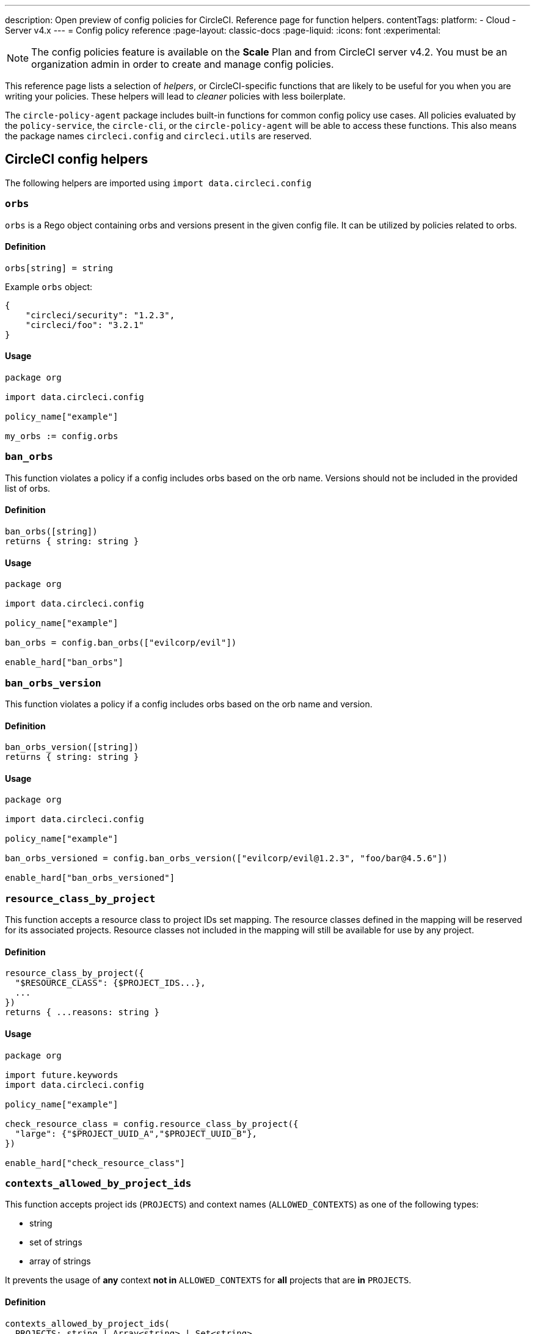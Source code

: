 ---
description: Open preview of config policies for CircleCI. Reference page for function helpers.
contentTags:
  platform:
  - Cloud
  - Server v4.x
---
= Config policy reference
:page-layout: classic-docs
:page-liquid:
:icons: font
:experimental:

NOTE: The config policies feature is available on the **Scale** Plan and from CircleCI server v4.2. You must be an organization admin in order to create and manage config policies.

This reference page lists a selection of _helpers_, or CircleCI-specific functions that are likely to be useful for you when you are writing your policies. These helpers will lead to _cleaner_ policies with less boilerplate.

The `circle-policy-agent` package includes built-in functions for common config policy
use cases. All policies evaluated by the `policy-service`, the `circle-cli`, or the `circle-policy-agent`
will be able to access these functions. This also means the package names `circleci.config` and `circleci.utils` are
reserved.

[#circleci-config-helpers]
== CircleCI config helpers

The following helpers are imported using `import data.circleci.config`

[#orbs]
=== `orbs`

`orbs` is a Rego object containing orbs and versions present in the given config file. It
can be utilized by policies related to orbs.

[#definition-orbs]
==== Definition

[source,rego]
----
orbs[string] = string
----

Example `orbs` object:

[source,json]
----
{
    "circleci/security": "1.2.3",
    "circleci/foo": "3.2.1"
}
----

[#usage-orbs]
==== Usage

[source,rego]
----
package org

import data.circleci.config

policy_name["example"]

my_orbs := config.orbs
----

[#ban-orbs]
=== `ban_orbs`

This function violates a policy if a config includes orbs based on the orb name. Versions should not
be included in the provided list of orbs.

[#definition-ban-orbs]
==== Definition

[source,rego]
----
ban_orbs([string])
returns { string: string }
----

[#usage-ban-orbs]
==== Usage

[source,rego]
----
package org

import data.circleci.config

policy_name["example"]

ban_orbs = config.ban_orbs(["evilcorp/evil"])

enable_hard["ban_orbs"]
----

[#ban-orbs-version]
=== `ban_orbs_version`

This function violates a policy if a config includes orbs based on the orb name and version.

[#definition-ban-orbs-version]
==== Definition

[source,rego]
----
ban_orbs_version([string])
returns { string: string }
----

[#usage-ban-orbs-version]
==== Usage

[source,rego]
----
package org

import data.circleci.config

policy_name["example"]

ban_orbs_versioned = config.ban_orbs_version(["evilcorp/evil@1.2.3", "foo/bar@4.5.6"])

enable_hard["ban_orbs_versioned"]
----

[#resource-class-by-project]
=== `resource_class_by_project`

This function accepts a resource class to project IDs set mapping. The resource classes defined in the
mapping will be reserved for its associated projects. Resource classes not included in the mapping will
still be available for use by any project.

[#definition-resource-class-by-project]
==== Definition

```rego
resource_class_by_project({
  "$RESOURCE_CLASS": {$PROJECT_IDS...},
  ...
})
returns { ...reasons: string }
```

[#usage-resource-class-by-project]
==== Usage

[source,rego]
----
package org

import future.keywords
import data.circleci.config

policy_name["example"]

check_resource_class = config.resource_class_by_project({
  "large": {"$PROJECT_UUID_A","$PROJECT_UUID_B"},
})

enable_hard["check_resource_class"]
----

[#contexts-allowed-by-project-ids]
=== `contexts_allowed_by_project_ids`

This function accepts project ids (`PROJECTS`) and
context names (`ALLOWED_CONTEXTS`) as one of the following types:

* string
* set of strings
* array of strings

It prevents the usage of **any** context **not in** `ALLOWED_CONTEXTS` for **all** projects that are **in** `PROJECTS`.

[#definition-contexts-allowed-by-project-ids]
==== Definition

[source,rego]
----
contexts_allowed_by_project_ids(
  PROJECTS: string | Array<string> | Set<string>
  ALLOWED_CONTEXTS: string | Array<string> | Set<string>
)
returns reason <type string>
----

[#usage-contexts-allowed-by-project-ids]
==== Usage

[source,rego]
----
package org

import future.keywords
import data.circleci.config

policy_name["a_unique_policy_name"]

rule_contexts_allowed_by_project_ids = config.contexts_allowed_by_project_ids(
  ["${PROJECT_1_UUID}","${PROJECT_2_UUID}"],
  ["${ALLOWED_CONTEXT_NAME_1}","${ALLOWED_CONTEXT_NAME_2}"]
)

enable_hard["rule_contexts_allowed_by_project_ids"]
----

[#contexts-blocked-by-project-ids]
=== `contexts_blocked_by_project_ids`

This function accepts project IDs (`PROJECTS`) and
context names (`BLOCKED_CONTEXTS`) as one of the following types:

* string
* set of strings
* array of strings

It blocks the usage of **any** context **in** `BLOCKED_CONTEXTS` for **all** projects **in** `PROJECTS`.

[#definition-contexts-blocked-by-project-ids]
==== Definition

[source,rego]
----
contexts_blocked_by_project_ids(
  PROJECTS: string | Array<string> | Set<string>
  BLOCKED_CONTEXTS: string | Array<string> | Set<string>
)
returns reason: string
----

[#usage-contexts-blocked-by-project-ids]
==== Usage

[source,rego]
----
package org

import future.keywords
import data.circleci.config

policy_name["a_unique_policy_name"]

rule_contexts_blocked_by_project_ids = config.contexts_blocked_by_project_ids(
  ["${PROJECT_1_UUID}","${PROJECT_2_UUID}"],
  ["${BLOCKED_CONTEXT_1}","${BLOCKED_CONTEXT_2}"]
)

enable_hard["rule_contexts_blocked_by_project_ids"]
----


[#contexts-reserved-by-project-ids]
=== `contexts_reserved_by_project_ids`

This function accepts project ids (`PROJECTS`) and
context names (`RESERVED_CONTEXTS`) as one of the following types:

* string
* set of strings
* array-of-strings

It blocks the usage of **any** context **in** `RESERVED_CONTEXTS` for **all** projects **not in** `PROJECTS`.

[#definition-contexts-reserved-by-project-ids]
==== Definition

[source,rego]
----
contexts_reserved_by_project_ids(
  PROJECTS: string | Array<string> | Set<string>
  RESERVED_CONTEXTS: string | Array<string> | Set<string>
)
returns reason: string
----

[#usage-contexts-reserved-by-project-ids]
==== Usage

[source,rego]
----
package org

import future.keywords
import data.circleci.config

policy_name["a_unique_policy_name"]

rule_contexts_reserved_by_project_ids = config.contexts_reserved_by_project_ids(
  ["${PROJECT_1_UUID}","${PROJECT_2_UUID}"],
  ["${RESERVED_CONTEXT_1}","${RESERVED_CONTEXT_2}"]
)

enable_hard["rule_contexts_reserved_by_project_ids"]
----


[#contexts-reserved-by-branches]
=== `contexts_reserved_by_branches`

This function accepts VCS branch names (`BRANCHES`) and
context names (`RESERVED_CONTEXTS`) as one of the following types:

* string
* set-of-strings
* array-of-strings

Branch names **not in** `BRANCHES` are **not** allowed to use the contexts **in** `RESERVED_CONTEXTS`, however, other contexts may be used.

[#definition-contexts-reserved-by-branches]
==== Definition

[source,rego]
----
contexts_reserved_by_branches(
  BRANCHES: string | Array<string> | Set<string>
  CONTEXT_LIST: string | Array<string> | Set<string>
)
returns reason: string
----

[#usage-contexts-reserved-by-branches]
==== Usage

[source,rego]
----
package org

import future.keywords
import data.circleci.config

policy_name["a_unique_policy_name"]

rule_contexts_reserved_by_branches = config.contexts_reserved_by_branches(
   ["${BRANCH_1}, "${BRANCH_2}", "${BRANCH_3}"]",
  ["${RESERVED_CONTEXT_1}","${RESERVED_CONTEXT_2}"]
)

enable_hard["rule_contexts_reserved_by_branches"]
----

[#circleci-utility-helpers]
== CircleCI utility helpers

The following helpers are imported using `import data.circleci.utils`

[#is_parameterized_expression]
=== `is_parameterized_expression`

This function checks any value and returns true if it is a string that contains a parameter expression, otherwise it returns false.

[#definition-is-parameterized-expression]
==== Definition

[source,rego]
----
is_parameterized_expression(value)
return boolean
----

[#usage-is-parameterized-expression]
==== Usage

[source,rego]
----
is_parameterized_expression("hello world")                      # false
is_parameterized_expression(42)                                 # false
is_parameterized_expression("release-<<parameters.version>>")   # true
----


[#get_element_name]
=== `get_element_name`

This function retrieves the name of an element in a config file. You can use it to retrieve the name of jobs in workflows, steps in jobs, etc. If the element is an object, this function will return the object's key.


[#definition-get-element-name]
==== Definition

[source,rego]
----
get_element_name(input.<config_key>)
returns string
----

[#usage-get-element-name]
==== Usage

[source,rego]
----
package org

import data.circleci.utils

policy_name["example"]

job_name1 = utils.get_element_name(input.jobs[0])
job_name2 = utils.get_element_name(input.jobs[1])
----

Consider the following config.yml:
[source,yaml]
----
workflows:
  main:
    jobs:
      - lint
      - test:
          context: test-vars
----
In the policy example above, `job_name1` would equal `lint` and `job_name2` would equal `test`.

[#to_array]
=== `to_array`

This function casts a value to an array. Array values are left as is and are **not** cast to Array<Array>.

[#definition-to-array]
==== Definition

[source,rego]
----
to_array(value)
returns array
----

[#usage-to-array]
==== Usage

[source,rego]
----
package org

import data.circleci.utils

policy_name["example"]

a = utils.to_array("element")   # a is ["element"]
b = utils.to_array(["element"]) # b is ["element"]
----

[#to-set]
=== `to_set`

This function casts a value to a set. Array values are cast to a set and deduplicated. Set values are left as is and are **not** cast to Set<Set>.

[#definition-to-set]
==== Definition

[source,rego]
----
to_set(value)
returns set
----

[#usage-to-set]
==== Usage

[source,rego]
----
package org

import data.circleci.utils

policy_name["example"]

a = utils.to_set("element")                      # a is {"element"}
b = utils.to_set(["one", "one", "two", "three"]) # b is {"one", "two", "three"}
c = utils.to_set({"element"})                    # c is {"element"}
----

